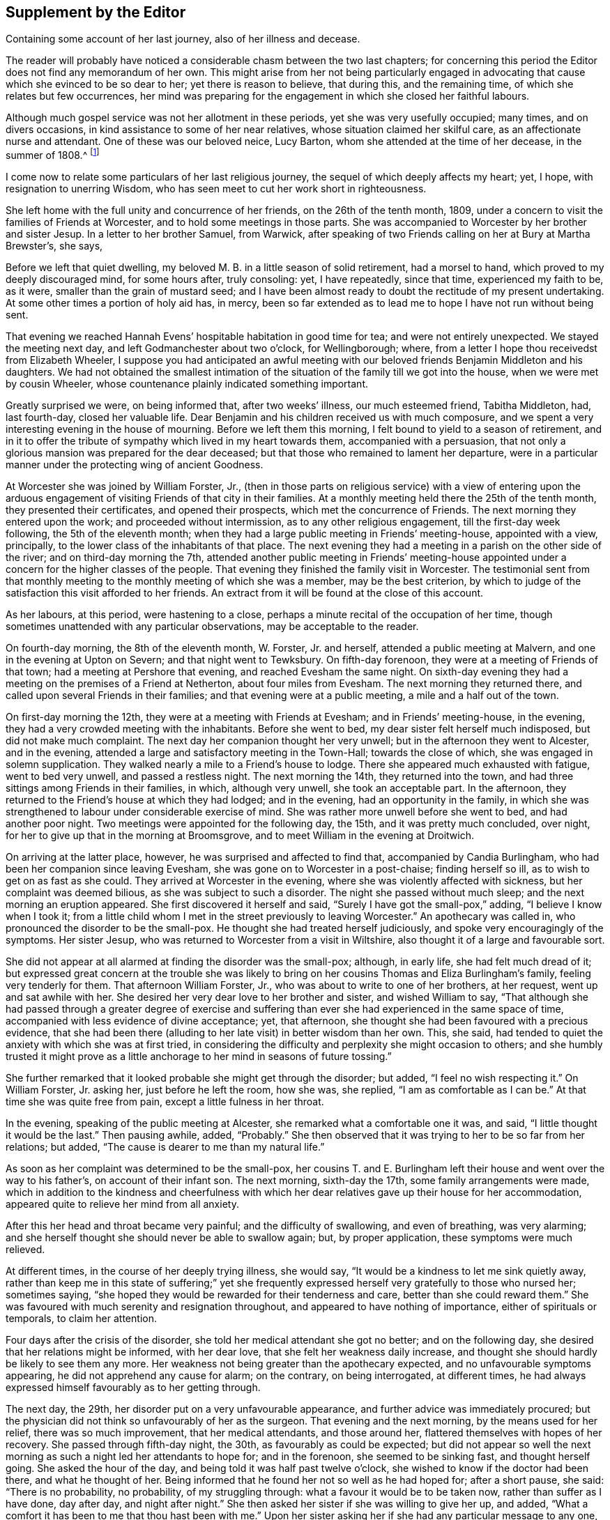 == Supplement by the Editor

[.chapter-subtitle--blurb]
Containing some account of her last journey, also of her illness and decease.

The reader will probably have noticed a considerable chasm between the two last chapters;
for concerning this period the Editor does not find any memorandum of her own.
This might arise from her not being particularly engaged in advocating
that cause which she evinced to be so dear to her;
yet there is reason to believe, that during this, and the remaining time,
of which she relates but few occurrences,
her mind was preparing for the engagement in which she closed her faithful labours.

Although much gospel service was not her allotment in these periods,
yet she was very usefully occupied; many times, and on divers occasions,
in kind assistance to some of her near relatives,
whose situation claimed her skilful care, as an affectionate nurse and attendant.
One of these was our beloved neice, Lucy Barton,
whom she attended at the time of her decease, in the summer of 1808.^
footnote:[For an account of Lucy Barton, see the 10th part of Piety Promoted.]

I come now to relate some particulars of her last religious journey,
the sequel of which deeply affects my heart; yet, I hope,
with resignation to unerring Wisdom,
who has seen meet to cut her work short in righteousness.

She left home with the full unity and concurrence of her friends,
on the 26th of the tenth month, 1809,
under a concern to visit the families of Friends at Worcester,
and to hold some meetings in those parts.
She was accompanied to Worcester by her brother and sister Jesup.
In a letter to her brother Samuel, from Warwick,
after speaking of two Friends calling on her at Bury at Martha Brewster`'s, she says,

[.embedded-content-document.letter]
--

Before we left that quiet dwelling,
my beloved M. B. in a little season of solid retirement, had a morsel to hand,
which proved to my deeply discouraged mind, for some hours after, truly consoling: yet,
I have repeatedly, since that time, experienced my faith to be, as it were,
smaller than the grain of mustard seed;
and I have been almost ready to doubt the rectitude of my present undertaking.
At some other times a portion of holy aid has, in mercy,
been so far extended as to lead me to hope I have not run without being sent.

That evening we reached Hannah Evens`' hospitable habitation in good time for tea;
and were not entirely unexpected.
We stayed the meeting next day, and left Godmanchester about two o`'clock,
for Wellingborough; where, from a letter I hope thou receivedst from Elizabeth Wheeler,
I suppose you had anticipated an awful meeting with our
beloved friends Benjamin Middleton and his daughters.
We had not obtained the smallest intimation of the
situation of the family till we got into the house,
when we were met by cousin Wheeler,
whose countenance plainly indicated something important.

Greatly surprised we were, on being informed that, after two weeks`' illness,
our much esteemed friend, Tabitha Middleton, had, last fourth-day,
closed her valuable life.
Dear Benjamin and his children received us with much composure,
and we spent a very interesting evening in the house of mourning.
Before we left them this morning, I felt bound to yield to a season of retirement,
and in it to offer the tribute of sympathy which lived in my heart towards them,
accompanied with a persuasion,
that not only a glorious mansion was prepared for the dear deceased;
but that those who remained to lament her departure,
were in a particular manner under the protecting wing of ancient Goodness.

--

At Worcester she was joined by William Forster, Jr.,
(then in those parts on religious service) with a view of entering upon
the arduous engagement of visiting Friends of that city in their families.
At a monthly meeting held there the 25th of the tenth month,
they presented their certificates, and opened their prospects,
which met the concurrence of Friends.
The next morning they entered upon the work; and proceeded without intermission,
as to any other religious engagement, till the first-day week following,
the 5th of the eleventh month;
when they had a large public meeting in Friends`' meeting-house, appointed with a view,
principally, to the lower class of the inhabitants of that place.
The next evening they had a meeting in a parish on the other side of the river;
and on third-day morning the 7th,
attended another public meeting in Friends`' meeting-house appointed
under a concern for the higher classes of the people.
That evening they finished the family visit in Worcester.
The testimonial sent from that monthly meeting to
the monthly meeting of which she was a member,
may be the best criterion,
by which to judge of the satisfaction this visit afforded to her friends.
An extract from it will be found at the close of this account.

As her labours, at this period, were hastening to a close,
perhaps a minute recital of the occupation of her time,
though sometimes unattended with any particular observations,
may be acceptable to the reader.

On fourth-day morning, the 8th of the eleventh month, W. Forster, Jr. and herself,
attended a public meeting at Malvern, and one in the evening at Upton on Severn;
and that night went to Tewksbury.
On fifth-day forenoon, they were at a meeting of Friends of that town;
had a meeting at Pershore that evening, and reached Evesham the same night.
On sixth-day evening they had a meeting on the premises of a Friend at Netherton,
about four miles from Evesham.
The next morning they returned there, and called upon several Friends in their families;
and that evening were at a public meeting, a mile and a half out of the town.

On first-day morning the 12th, they were at a meeting with Friends at Evesham;
and in Friends`' meeting-house, in the evening,
they had a very crowded meeting with the inhabitants.
Before she went to bed, my dear sister felt herself much indisposed,
but did not make much complaint.
The next day her companion thought her very unwell;
but in the afternoon they went to Alcester, and in the evening,
attended a large and satisfactory meeting in the Town-Hall; towards the close of which,
she was engaged in solemn supplication.
They walked nearly a mile to a Friend`'s house to lodge.
There she appeared much exhausted with fatigue, went to bed very unwell,
and passed a restless night.
The next morning the 14th, they returned into the town,
and had three sittings among Friends in their families, in which, although very unwell,
she took an acceptable part.
In the afternoon, they returned to the Friend`'s house at which they had lodged;
and in the evening, had an opportunity in the family,
in which she was strengthened to labour under considerable exercise of mind.
She was rather more unwell before she went to bed, and had another poor night.
Two meetings were appointed for the following day, the 15th,
and it was pretty much concluded, over night,
for her to give up that in the morning at Broomsgrove,
and to meet William in the evening at Droitwich.

On arriving at the latter place, however, he was surprised and affected to find that,
accompanied by Candia Burlingham, who had been her companion since leaving Evesham,
she was gone on to Worcester in a post-chaise; finding herself so ill,
as to wish to get on as fast as she could.
They arrived at Worcester in the evening, where she was violently affected with sickness,
but her complaint was deemed bilious, as she was subject to such a disorder.
The night she passed without much sleep; and the next morning an eruption appeared.
She first discovered it herself and said, "`Surely I have got the small-pox,`" adding,
"`I believe I know when I took it;
from a little child whom I met in the street previously to leaving Worcester.`"
An apothecary was called in, who pronounced the disorder to be the small-pox.
He thought she had treated herself judiciously,
and spoke very encouragingly of the symptoms.
Her sister Jesup, who was returned to Worcester from a visit in Wiltshire,
also thought it of a large and favourable sort.

She did not appear at all alarmed at finding the disorder was the small-pox; although,
in early life, she had felt much dread of it;
but expressed great concern at the trouble she was likely
to bring on her cousins Thomas and Eliza Burlingham`'s family,
feeling very tenderly for them.
That afternoon William Forster, Jr., who was about to write to one of her brothers,
at her request, went up and sat awhile with her.
She desired her very dear love to her brother and sister, and wished William to say,
"`That although she had passed through a greater degree of exercise and
suffering than ever she had experienced in the same space of time,
accompanied with less evidence of divine acceptance; yet, that afternoon,
she thought she had been favoured with a precious evidence,
that she had been there (alluding to her late visit) in better wisdom than her own.
This, she said, had tended to quiet the anxiety with which she was at first tried,
in considering the difficulty and perplexity she might occasion to others;
and she humbly trusted it might prove as a little
anchorage to her mind in seasons of future tossing.`"

She further remarked that it looked probable she might get through the disorder;
but added, "`I feel no wish respecting it.`"
On William Forster, Jr. asking her, just before he left the room, how she was,
she replied, "`I am as comfortable as I can be.`"
At that time she was quite free from pain, except a little fulness in her throat.

In the evening, speaking of the public meeting at Alcester,
she remarked what a comfortable one it was, and said,
"`I little thought it would be the last.`"
Then pausing awhile, added, "`Probably.`"
She then observed that it was trying to her to be so far from her relations; but added,
"`The cause is dearer to me than my natural life.`"

As soon as her complaint was determined to be the small-pox,
her cousins T. and E. Burlingham left their house and went over the way to his father`'s,
on account of their infant son.
The next morning, sixth-day the 17th, some family arrangements were made,
which in addition to the kindness and cheerfulness with which her
dear relatives gave up their house for her accommodation,
appeared quite to relieve her mind from all anxiety.

After this her head and throat became very painful; and the difficulty of swallowing,
and even of breathing, was very alarming;
and she herself thought she should never be able to swallow again; but,
by proper application, these symptoms were much relieved.

At different times, in the course of her deeply trying illness, she would say,
"`It would be a kindness to let me sink quietly away,
rather than keep me in this state of suffering;`" yet she frequently
expressed herself very gratefully to those who nursed her;
sometimes saying, "`she hoped they would be rewarded for their tenderness and care,
better than she could reward them.`"
She was favoured with much serenity and resignation throughout,
and appeared to have nothing of importance, either of spirituals or temporals,
to claim her attention.

Four days after the crisis of the disorder,
she told her medical attendant she got no better; and on the following day,
she desired that her relations might be informed, with her dear love,
that she felt her weakness daily increase,
and thought she should hardly be likely to see them any more.
Her weakness not being greater than the apothecary expected,
and no unfavourable symptoms appearing, he did not apprehend any cause for alarm;
on the contrary, on being interrogated, at different times,
he had always expressed himself favourably as to her getting through.

The next day, the 29th, her disorder put on a very unfavourable appearance,
and further advice was immediately procured;
but the physician did not think so unfavourably of her as the surgeon.
That evening and the next morning, by the means used for her relief,
there was so much improvement, that her medical attendants, and those around her,
flattered themselves with hopes of her recovery.
She passed through fifth-day night, the 30th, as favourably as could be expected;
but did not appear so well the next morning as such
a night led her attendants to hope for;
and in the forenoon, she seemed to be sinking fast, and thought herself going.
She asked the hour of the day, and being told it was half past twelve o`'clock,
she wished to know if the doctor had been there, and what he thought of her.
Being informed that he found her not so well as he had hoped for; after a short pause,
she said: "`There is no probability, no probability, of my struggling through:
what a favour it would be to be taken now, rather than suffer as I have done,
day after day, and night after night.`"
She then asked her sister if she was willing to give her up, and added,
"`What a comfort it has been to me that thou hast been with me.`"
Upon her sister asking her if she had any particular message to any one, she replied,
"`No!
My dear, dear love to all,--to all,`" adding, "`and to all thy children;
I love them all very dearly.`"
She then further said, "`I hope my poor soul will be saved.
A place in the smallest mansion is all I ask.
A place in the smallest mansion is all I ask.`"

She was fully satisfied with the doctor and apothecary; and that afternoon,
having revived again about the time of their coming,
she told them she hoped they would be rewarded for their kindness towards her,
both in this world and that to come.
On account of the disorder, her relations T. and E. Burlingham,
had been 1 obliged to keep from her till their infant child had been vaccinated.
That evening, Thomas came to her; she knew him, took him by the hand,
and expressed herself very affectionately to him.

On seventh-day morning early she relapsed again; and in the forenoon of that day,
she asked the apothecary if he thought her close was near.
He replied, "`he thought it was.`"
She answered, "`What a favour!`"
In the afternoon she said, "`It is marvellous to me I am so long in dying;
it is not common, I think.`"
Some time afterwards, she said, "`The spirit cannot depart; the spirit cannot depart.
Blessed--blessed.`"
At another time: "`It will not do, the time is not yet come.`"
After that, to the admiration of her medical attendants, and all around her,
she revived again and took nourishment freely.

On first-day, the 3rd of twelfth month,
she changed several times in the course of the day; and in the evening,
being informed that her brother Samuel was come, she wished him to come to her;
but desired he might be informed she was a poor creature to visit,
and could say but little.
Going to her, she took his hand and turned her face towards him,
seeming to try to look at him,
(for she had been several days blind) and spoke affectionately,
but only a few words intelligibly.
She was soon informed that her brother Dykes, and her niece Lucy Maw,
were also in the room.
She spoke to the latter, and seemed to intimate her wish to speak to her brother Dykes,
but her weakness so increased just then, that she could not articulate;
yet she gave afterwards several clear proofs of knowing that her relations were present.
In the course of the evening she laboured under great distress from the load of disease,
and often said, "`Dear, oh dear,`" arising from the extremity of her suffering;
yet these expressions were evidently under a sense of care, to avoid,
either in word or manner, murmuring at the last trying conflict of nature.

Her brothers and niece were thankful in being permitted to see her living;
not only for their own satisfaction,
but from a secret belief that her knowing they were there,
afforded her mind a little comfort under her deeply trying conflict.
During this last struggle of nature, at several different times,
she held up her hands as in the attitude of prayer; and about half past three,
on second-day morning, the 4th of the twelfth month, she quietly breathed her last.

Her remains were interred at Worcester, on the fifth-day following.
She was about 50 years of age, and had been a minister about 21 years.

Perhaps I cannot more suitably close these memoirs,
than by the concluding words of the testimonial sent
from Worcester monthly meeting to her own;
and which were adopted by the latter monthly meeting in the testimony addressed
to the yearly meeting:--"`We may weep over her as a friend or as a relation;
we may mourn the loss which the church has sustained of one of her upright pillars; but,
on her account, there appears no cause for sorrow.
She was, we believe, favoured to finish all she had in commission;
showing herself therein a good and faithful servant.
The great reward of faithfulness was permitted to follow, in quick succession,
her allotted portion of labour; and we doubt not she is entered into the joy of her Lord,
and into her Master`'s rest.`"
